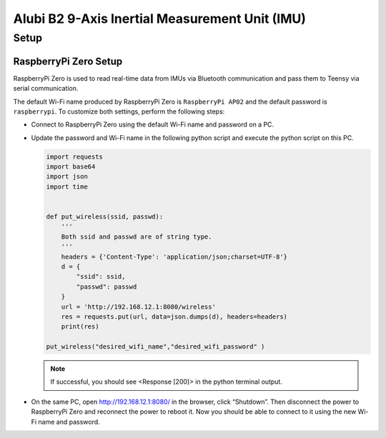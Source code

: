 Alubi B2 9-Axis Inertial Measurement Unit (IMU)
===============================================

Setup
-----

RaspberryPi Zero Setup
^^^^^^^^^^^^^^^^^^^^^^

RaspberryPi Zero is used to read real-time data from IMUs via Bluetooth communication and pass them to Teensy via serial communication.

The default Wi-Fi name produced by RaspberryPi Zero is ``RaspberryPi AP02`` and the default password is ``raspberrypi``. To customize both settings, perform the following steps:

* Connect to RaspberryPi Zero using the default Wi-Fi name and password on a PC.
* Update the password and Wi-Fi name in the following python script and execute the python script on this PC.
  
  .. code-block:: python

    import requests
    import base64
    import json
    import time


    def put_wireless(ssid, passwd):
        '''
        Both ssid and passwd are of string type.
        '''
        headers = {'Content-Type': 'application/json;charset=UTF-8'}
        d = {
            "ssid": ssid,
            "passwd": passwd
        }
        url = 'http://192.168.12.1:8080/wireless'
        res = requests.put(url, data=json.dumps(d), headers=headers)
        print(res)

    put_wireless("desired_wifi_name","desired_wifi_password" )

  .. note:: 

    If successful, you should see <Response [200]> in the python terminal output.

* On the same PC, open http://192.168.12.1:8080/ in the browser, click “Shutdown”. Then disconnect the power to RaspberryPi Zero and reconnect the power to reboot it. Now you should be able to connect to it using the new Wi-Fi name and password.